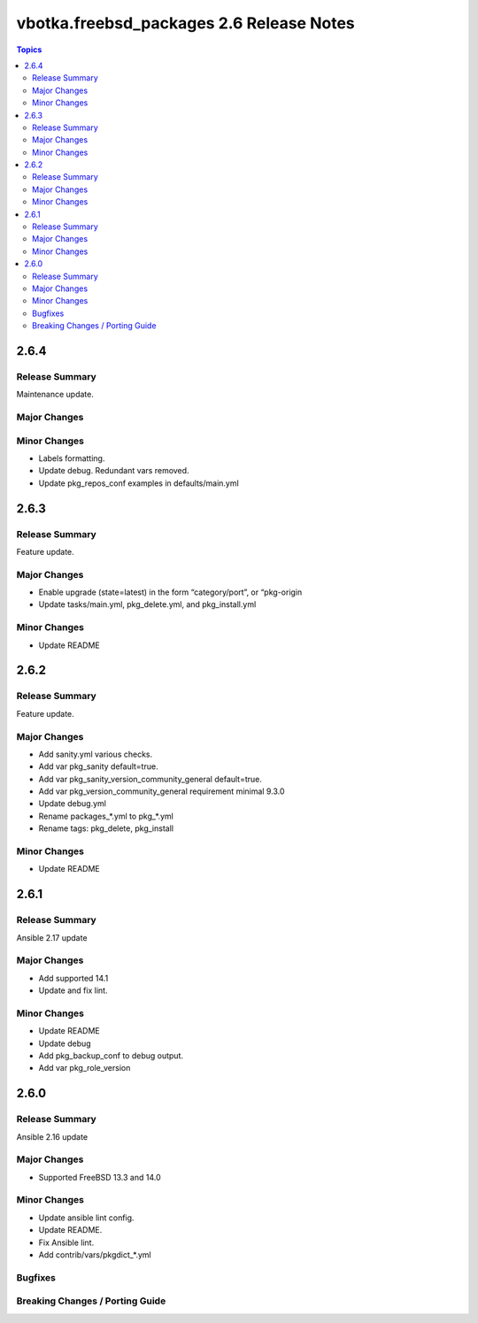 =========================================
vbotka.freebsd_packages 2.6 Release Notes
=========================================

.. contents:: Topics


2.6.4
=====

Release Summary
---------------
Maintenance update.

Major Changes
-------------

Minor Changes
-------------
* Labels formatting.
* Update debug. Redundant vars removed.
* Update pkg_repos_conf examples in defaults/main.yml

2.6.3
=====

Release Summary
---------------
Feature update.

Major Changes
-------------
* Enable upgrade (state=latest) in the form “category/port”, or
  “pkg-origin
* Update tasks/main.yml, pkg_delete.yml,  and pkg_install.yml

Minor Changes
-------------
* Update README


2.6.2
=====

Release Summary
---------------
Feature update.

Major Changes
-------------
* Add sanity.yml various checks.
* Add var pkg_sanity default=true.
* Add var pkg_sanity_version_community_general default=true.
* Add var pkg_version_community_general requirement minimal 9.3.0
* Update debug.yml
* Rename packages_*.yml to pkg_*.yml
* Rename tags: pkg_delete, pkg_install

Minor Changes
-------------
* Update README


2.6.1
=====

Release Summary
---------------
Ansible 2.17 update

Major Changes
-------------
* Add supported 14.1
* Update and fix lint.

Minor Changes
-------------
* Update README
* Update debug
* Add pkg_backup_conf to debug output.
* Add var pkg_role_version


2.6.0
=====

Release Summary
---------------
Ansible 2.16 update

Major Changes
-------------
* Supported FreeBSD 13.3 and 14.0

Minor Changes
-------------
* Update ansible lint config.
* Update README.
* Fix Ansible lint.
* Add contrib/vars/pkgdict_*.yml

Bugfixes
--------

Breaking Changes / Porting Guide
--------------------------------
